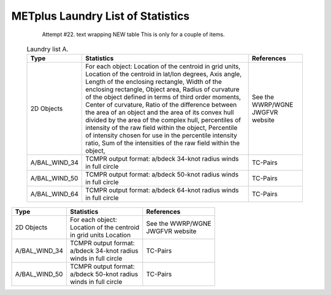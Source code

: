 **********************************
METplus Laundry List of Statistics
**********************************


   Attempt #22. text wrapping NEW table  This is only for a couple of items.

 .. list-table:: Laundry list A.
    :widths: auto
    :header-rows: 1

    * - Type
      - Statistics
      - References
    * - 2D Objects
      - For each object: Location of the centroid in grid units, Location of the centroid in lat/lon degrees, Axis angle, Length of the enclosing rectangle, Width of the enclosing rectangle, Object area, Radius of curvature of the object defined in terms of third order moments, Center of curvature, Ratio of the difference between the area of an object and the area of its convex hull divided by the area of the complex hull, percentiles of intensity of the raw field within the object, Percentile of intensity chosen for use in the percentile intensity ratio, Sum of the intensities of the raw field within the object, 
      - See the WWRP/WGNE JWGFVR website
    * - A/BAL_WIND_34
      - TCMPR output format: a/bdeck 34-knot radius winds in full circle
      - TC-Pairs
    * - A/BAL_WIND_50
      - TCMPR output format: a/bdeck 50-knot radius winds in full circle
      - TC-Pairs
    * - A/BAL_WIND_64
      - TCMPR output format: a/bdeck 64-knot radius winds in full circle
      - TC-Pairs

============== =============================== =============================
Type           Statistics                      References
============== =============================== =============================
2D Objects     | For each object:              | See the WWRP/WGNE
	       | Location of the centroid      | JWGFVR website
	       | in grid units Location
-------------- ------------------------------- -----------------------------
A/BAL_WIND_34  | TCMPR output format:          TC-Pairs
               | a/bdeck 34-knot radius
	       | winds in full circle
-------------- ------------------------------- -----------------------------
A/BAL_WIND_50  | TCMPR output format:          TC-Pairs
               | a/bdeck 50-knot radius
	       | winds in full circle	       
============== =============================== =============================
